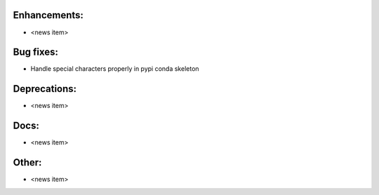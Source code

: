 Enhancements:
-------------

* <news item>

Bug fixes:
----------

* Handle special characters properly in pypi conda skeleton

Deprecations:
-------------

* <news item>

Docs:
-----

* <news item>

Other:
------

* <news item>

